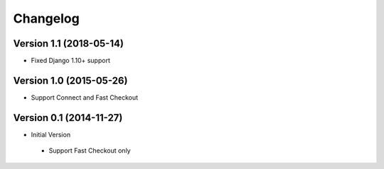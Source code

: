 Changelog
=========

Version 1.1 (2018-05-14)
------------------------

* Fixed Django 1.10+ support


Version 1.0 (2015-05-26)
------------------------

* Support Connect and Fast Checkout


Version 0.1 (2014-11-27)
------------------------

* Initial Version

 * Support Fast Checkout only
